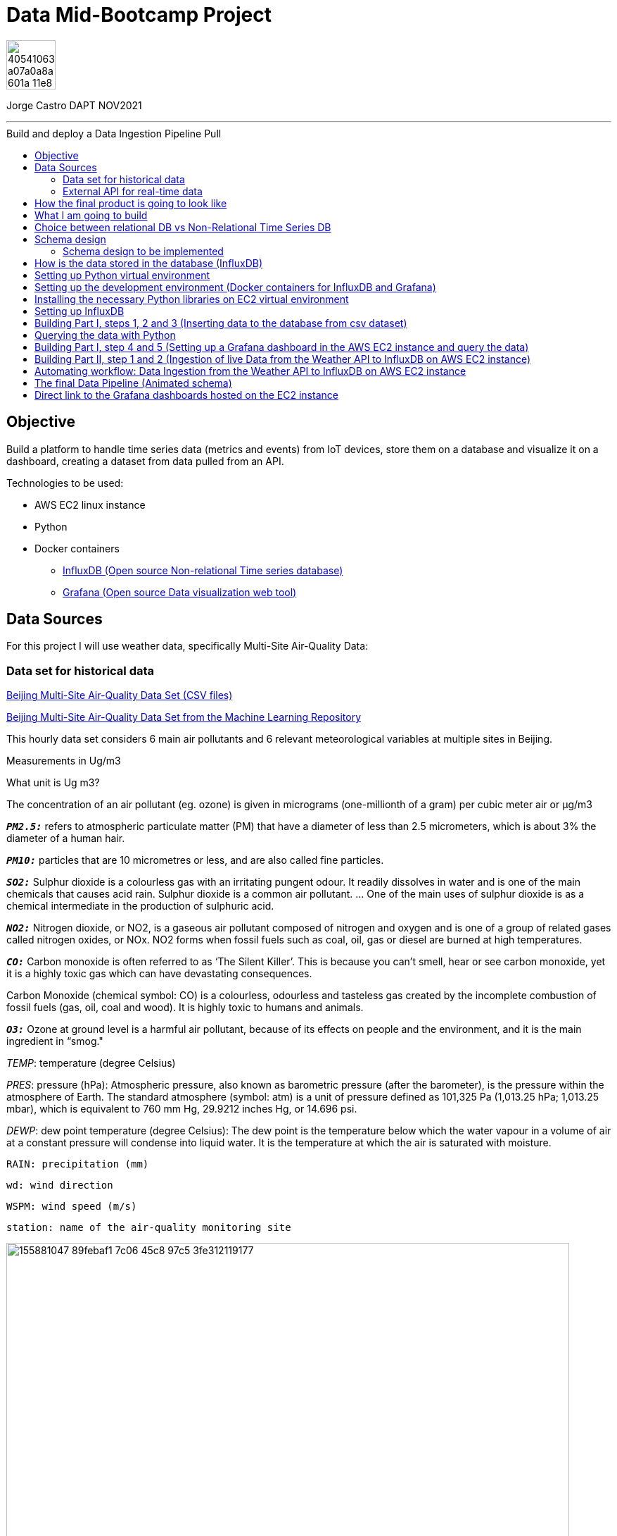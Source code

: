 = Data Mid-Bootcamp Project
:stylesheet: boot-darkly.css
:linkcss: boot-darkly.css
:image-url-ironhack: https://user-images.githubusercontent.com/23629340/40541063-a07a0a8a-601a-11e8-91b5-2f13e4e6b441.png
:my-name: Jorge Castro DAPT NOV2021
:description:
//:fn-xxx: Add the explanation foot note here bla bla
:url-dash-1: http://ec2-3-120-10-156.eu-central-1.compute.amazonaws.com:3000/d/Wr6huVE7z/historic-air-quality-data-beijin-aotizhongxin-all-metrics?orgId=2&from=1356994800000&to=1483225200000
:url-dash-2: http://ec2-3-120-10-156.eu-central-1.compute.amazonaws.com:3000/d/c9BU94Pnk/air-quality-data-feed-every-hour-all-metrics-berlin-germany?orgId=2&from=1647172579093&to=1647258979094
:url-dataset: https://www.kaggle.com/sid321axn/beijing-multisite-airquality-data-set
:url-dataset2: https://archive.ics.uci.edu/ml/datasets/Beijing+Multi-Site+Air-Quality+Data
:url-api: https://www.weatherapi.com/docs/
:url-influx: https://www.influxdata.com
:url-grafana: https://grafana.com/
:url-insert: https://github.com/jecastrom/time_series_pro/blob/master/files_for_project/PRSA_Data_20130301-20170228/01_insert.ipynb
:url-query: https://github.com/jecastrom/time_series_pro/blob/master/files_for_project/PRSA_Data_20130301-20170228/02_query.ipynb
:url-live: https://github.com/jecastrom/time_series_pro/blob/master/files_for_project/PRSA_Data_20130301-20170228/03_live_data_weather_api_V2.ipynb
:toc:
:toc-title: Build and deploy a Data Ingestion Pipeline Pull
:toc-placement!:
:toclevels: 5
ifdef::env-github[]
:sectnums:
:tip-caption: :bulb:
:note-caption: :information_source:
:important-caption: :heavy_exclamation_mark:
:caution-caption: :fire:
:warning-caption: :warning:
:experimental:
:table-caption!:
:example-caption!:
:figure-caption!:
:idprefix:
:idseparator: -
:linkattrs:
:fontawesome-ref: http://fortawesome.github.io/Font-Awesome
:icon-inline: {user-ref}/#inline-icons
:icon-attribute: {user-ref}/#size-rotate-and-flip
:video-ref: {user-ref}/#video
:checklist-ref: {user-ref}/#checklists
:list-marker: {user-ref}/#custom-markers
:list-number: {user-ref}/#numbering-styles
:imagesdir-ref: {user-ref}/#imagesdir
:image-attributes: {user-ref}/#put-images-in-their-place
:toc-ref: {user-ref}/#table-of-contents
:para-ref: {user-ref}/#paragraph
:literal-ref: {user-ref}/#literal-text-and-blocks
:admon-ref: {user-ref}/#admonition
:bold-ref: {user-ref}/#bold-and-italic
:quote-ref: {user-ref}/#quotation-marks-and-apostrophes
:sub-ref: {user-ref}/#subscript-and-superscript
:mono-ref: {user-ref}/#monospace
:css-ref: {user-ref}/#custom-styling-with-attributes
:pass-ref: {user-ref}/#passthrough-macros
endif::[]
ifndef::env-github[]
:imagesdir: ./
endif::[]

image::{image-url-ironhack}[width=70]

{my-name}


                                                     
====
''''
====
toc::[]

{description}




== Objective

Build a platform to handle time series data (metrics and events) from IoT devices, store them on a database and visualize it on a dashboard, creating a dataset from data pulled from an API.

Technologies to be used:

* AWS EC2 linux instance
* Python
* Docker containers
** {url-influx}[InfluxDB (Open source Non-relational Time series database)]
** {url-grafana}[Grafana (Open source Data visualization web tool)]

== Data Sources

For this project I will use weather data, specifically Multi-Site Air-Quality Data:

=== Data set for historical data
{url-dataset}[Beijing Multi-Site Air-Quality Data Set (CSV files)]

{url-dataset2}[Beijing Multi-Site Air-Quality Data Set from the Machine Learning Repository]

	
	
This hourly data set considers 6 main air pollutants and 6 relevant meteorological variables at multiple sites in Beijing.
	
Measurements in Ug/m3

What unit is Ug m3?   


The concentration of an air pollutant (eg. ozone) is given in micrograms (one-millionth of a gram) per cubic meter air or µg/m3

	
`*_PM2.5:_*` refers to atmospheric particulate matter (PM) that have a diameter of less than 2.5 micrometers, which is about 3% the diameter of a human hair.
	
`*_PM10:_*` particles that are 10 micrometres or less, and are also called fine particles.
	
`*_SO2:_*` Sulphur dioxide is a colourless gas with an irritating pungent odour. It readily dissolves in water and is one of the main chemicals that causes acid rain. Sulphur dioxide is a common air pollutant. ... One of the main uses of sulphur dioxide is as a chemical intermediate in the production of sulphuric acid.
	
`*_NO2:_*` Nitrogen dioxide, or NO2, is a gaseous air pollutant composed of nitrogen and oxygen and is one of a group of related gases called nitrogen oxides, or NOx. NO2 forms when fossil fuels such as coal, oil, gas or diesel are burned at high temperatures.
	
`*_CO:_*` Carbon monoxide is often referred to as ‘The Silent Killer’. This is because you can't smell, hear or see carbon monoxide, yet it is a highly toxic gas which can have devastating consequences.
	
Carbon Monoxide (chemical symbol: CO) is a colourless, odourless and tasteless gas created by the incomplete combustion of fossil fuels (gas, oil, coal and wood). It is highly toxic to humans and animals.
	
`*_O3:_*` Ozone at ground level is a harmful air pollutant, because of its effects on people and the environment, and it is the main ingredient in “smog."
	
_TEMP_: temperature (degree Celsius)
	
_PRES_: pressure (hPa): Atmospheric pressure, also known as barometric pressure (after the barometer), is the pressure within the atmosphere of Earth. The standard atmosphere (symbol: atm) is a unit of pressure defined as 101,325 Pa (1,013.25 hPa; 1,013.25 mbar), which is equivalent to 760 mm Hg, 29.9212 inches Hg, or 14.696 psi.
	
_DEWP_: dew point temperature (degree Celsius): The dew point is the temperature below which the water vapour in a volume of air at a constant pressure will condense into liquid water. It is the temperature at which the air is saturated with moisture.
	
	RAIN: precipitation (mm)
	
	wd: wind direction
	
	WSPM: wind speed (m/s)
	
	station: name of the air-quality monitoring site


image::https://user-images.githubusercontent.com/63274055/155881047-89febaf1-7c06-45c8-97c5-3fe312119177.png[width=800]

=== External API for real-time data

{url-api}[Weather API]

	
====
''''
====

== How the final product is going to look like

The first part is the database storing the data. For this I will be using InfluxDB which is a time series database and better suited to handle this type of data without too much overhead.

In InfluxDB we can build queries and visualize them there on an integrated graphical interface. However I will not be using InfluxDB to visualize the data as we cannot allow the stakeholders and users that will be consuming this data to have direct access to the database. 

image::https://user-images.githubusercontent.com/63274055/155841851-0e80a26f-431e-45a7-88f2-113ae0598fbf.gif[width=800]

It is best to have a front end that will display some sort of dashboard such as Grafana in our case.

image::https://user-images.githubusercontent.com/63274055/155845094-0c165537-ce41-4324-83d4-5d439743c28e.gif[width=800]

====
''''
====

== What I am going to build


The platform is going to have 2 parts:

* Part I: Ingestion of the CSV files
* Part II: Ingestion of the API json files



image::https://user-images.githubusercontent.com/63274055/155882508-9521a27a-ab84-4b6f-9b1e-ed2dd7f3ffd5.png[width=800]

* Part I:

. CSV files to be worked on which are the time series dataset

. Then I am going to create a Python ingestion program. This program is going to take the csv file,

. and is going to write it into the InfluxDB database, hosted as a Docker container. Once the data is in InfluxDB, (where the data and aggregations are stored) 

. then I can set up a dashboard in Grafana, also hosted in a Docker container and query the data from InfluxDB

. The "Client" is the pc of the stakeholders from which the Grafana UI will be accessed to the AWS EC2 instance with an URL

* Part II:

. Accesing the external Weather API

. and have a Python integration script which will query data from the Weather API and then write it to 

. the InfluxDB database 

.  Finlay the steps 4 and 5 repeat as in Part I.

== Choice between relational DB vs Non-Relational Time Series DB

When we deal with time series data, nothing stops us from using a relational database. This is the case specially when the amount of data is not significant. However if we are going to have a lot of traffic, sensor readings, this normally means massive quantities of data. In this case then a non-sql database and specifically a time series database is the best option.

Relational databases are not designed to have a timestamp as the primary key (PK), as an index. They need to be generic and allow for sorting and querying according to multiple different columns, keys and indexes, TSDBs are specific for querying and sorting data according to its timestamp (PK) and are therefore much more efficient and faster when doing that compared to relational databases.

One very useful functionallity of TSDB's to keep resources to an cost efficient level, they handle retention periods. Also calculations and aggregations are processed within the database making them faster.

== Schema design

image::https://user-images.githubusercontent.com/63274055/155876108-16779d53-ddd2-448f-8f19-950f51feda3e.png[width=800]

Now that we know how our data is structured we look at our access patters, how do we actually want to access our data.

What is access pattern in NoSQL? Access patterns or query patterns define how the users and the system access the data to satisfy business needs.  

So how do we want to access the data? In our case, the most important element is time, so by timestamp, so we are able to query data from a point A to point B in time.

Second element to query the data is `*_where from_*` we want the data, `*_where was this data measured_*`. For location we would query by the weather _station._ This two elements, the `*_timestamp_*` and the `*_station_*` are our main layer of access pattern.

The other access pattern, 3rd layer would be to query by an specific `*_sensor_*` such as wind speed

Access patterns:   


1.- Timestamp  

2.- Station  

3.- Sensor

image::https://user-images.githubusercontent.com/63274055/155858881-87e70763-f16b-4e37-bed6-dc420b490b99.png[width=400]

=== Schema design to be implemented

The TimeStamp will be in the format of Zulu time
A timestamp in Zulu format would look like TZ. That is a date “YYYY-MM-DD” with the four-digit Year, two-digit month and two-digit day, “T” for “time,” followed by a time formatted as “HH:MM:SS” with hours, minutes and seconds, all followed with a “Z” to denote that it is Zulu format.

Zulu (short for "Zulu time") is used in the military and in navigation generally as a term for Universal Coordinated Time (UCT), sometimes called Universal Time Coordinated ( UTC ) or Coordinated Universal Time (but abbreviated UTC), and formerly called Greenwich Mean Time.

image::https://user-images.githubusercontent.com/63274055/155892558-3f9526e5-092b-4685-aac7-e8d7fcb7f8b0.png[width=800]

== How is the data stored in the database (InfluxDB)

image::https://user-images.githubusercontent.com/63274055/155885913-00b3804f-9caf-4932-a586-13e4b244b72e.png[width=800]




== Setting up Python virtual environment 

* I provisioned a EC2 instance in AWS running Ubuntu. Docker is already installed by default on the EC2 Cloud9 instance.

image::https://user-images.githubusercontent.com/63274055/155895818-2b6befbe-50d1-400e-bbdc-e47f77fe380b.png[width=800]

====
''''
====

* On the security group, I have set two Inbound Rules (this are nothing but firewall rules). I have opened the port 8086 to access InfluxDB and the port 3000 to access Grafana using the `Public IPv4 DNS` name.

image::https://user-images.githubusercontent.com/63274055/155896199-3155b474-e69c-48a0-ac62-83b0969560de.png[width=600]

====
''''
====


* To avoid having a new IP address every time I stop and start the instance, in order to have a fixed Public IPv4 address, I set up Elastic IP and associated it to the EC2 Cloud9 instance.

image::https://user-images.githubusercontent.com/63274055/155896874-81e602ec-e11c-4827-8c65-c52646a5fb40.png[width=800]

====
''''
====


* Create a directory for the project and cd into it.  


** To create the Python virtual environment:

```bash
python3 -m venv project-venv
```
** To verify that the virtual environment was installed:

```bash
ls -ltr project-venv/bin
```

** To activate the virtual environment:

```bash
source project-venv/bin/activate
```

== Setting up the development environment (Docker containers for InfluxDB and Grafana)

* In order to download the docker images and setup the  parameters I need (usernames, passwords and environment variables), I put together a  Docker compose file (yml file)

* Before running the command `docker-compose up`, inside the folder to be used for the project I had to create a folder named *gfdata*, and set the folder permissions to 777. Otherwise, the deployment of the docker container of Grafana will fail.

Having already uploaded the docker-compose.yml file, on the EC2 terminal, from the folder we have created to have our dev environment, we run the following command:

```
docker-compose up
```


```yml
version: '2'
services:
  influxdb:
    image: influxdb:2.0
    ports:
      - '8086:8086' 
    volumes:
      - ./data:/var/lib/influxdb2
      - ./config:/etc/influxdb2
    environment:
      - DOCKER_INFLUXDB_INIT_MODE=setup
      - DOCKER_INFLUXDB_INIT_USERNAME=my-user
      - DOCKER_INFLUXDB_INIT_PASSWORD=my-password
      - DOCKER_INFLUXDB_INIT_ORG=my-org 
      - DOCKER_INFLUXDB_INIT_BUCKET=air-quality

  grafana:
    image: grafana/grafana:8.1.1
    ports:
      - '3000:3000'
    environment:
      - GF_SECURITY_ADMIN_USER=admin
      - GF_SECURITY_ADMIN_PASSWORD=admin
      - INFLUXDB_DB=db0
      - INFLUXDB_ADMIN_USER=admin
      - INFLUXDB_ADMIN_PASSWORD=pw12345
      - INFLUXDB_ADMIN_USER_PASSWORD=admin
      - INFLUXDB_USERNAME=user
      - INFLUXDB_PASSWORD=user12345
    volumes:
      - ./gfdata:/var/lib/grafana

```



If for some reason, the instance stops, to start again all the docker containers, on the terminal run:

```
docker restart $(docker ps -a -q)
```


to verify that the containers are running:

```
docker ps
```

image::https://user-images.githubusercontent.com/63274055/155902967-f700133d-1d89-4eeb-a806-15be535441fa.png[width=800]

Now, I want to be able to share this project with my teacher, so they can see the result. The actual front end of this data pipeline is going to be the Grafana dashboards.

Grafana can be very strong in authentication, they have basic authentication, we can set users, passwords and roles of viewer, editor or admin. They do not have built in 2FA but we can enable OAuth2 authentication from several identity providers:

* Azure AD  
* GitHub  
* Google   

to name a few.  

However I wanted some dashboards to have public access, just a link so they can be viewed. Grafana of course has a built in user authentication system with password authentication enabled by default.

We can disable authentication by enabling anonymous access. So I found a way to setup Grafana so I did not expose the entire server to be accessed anonymously.

. I created a second Grafana Org called "Public Org." with the anonymous authentication settings recommended on the Grafana docs. This Public Org has a "viewer" role.

. Then created the admin account for the default Org called Main Org which we do not need to name specifically on the docker compose file.

So the final docker compose yml file looks like so:




== Installing the necessary Python libraries on EC2 virtual environment

* On the EC2 terminal, within the Python virtual environment folder, I had to install the Python libraries needed to run the pipeline:

* InfluxDB Python client
* Requests
* Pandas
* Numpy
* Schedule

====
''''
====

== Setting up InfluxDB 

Created a token in InfluxDB so I was able to write data into the database from the python client.

.. Create a Bucket (already created when running the docker compose file)

.. Create a token:

Data => Tokens => Create tokens = All access token, added a description: Python Client

image::https://user-images.githubusercontent.com/63274055/155898519-a1ec354a-5f59-4dd0-bd4d-8dfaf9674a45.png[width=400]

Then we copy the token to be used in the connection string.

== Building Part I, steps 1, 2 and 3 (Inserting data to the database from csv dataset)

image::https://user-images.githubusercontent.com/63274055/156252197-e2730015-82fa-4401-98cf-81d4579e04e4.png[width=800]

{url-insert}[Building Part I, steps 1, 2 and 3 Jupyter Notebook]

////

```py
import pandas as pd
import datetime as dt
from numpy import float64

# Import the new influxdb API client
import influxdb_client
from influxdb_client.client.write_api import SYNCHRONOUS
```

```py
# Read the csv into a dataframe
df = pd.read_csv("PRSA_Data_Aotizhongxin_20130301-20170228.csv")
```
```py
# Dropping any row that has at least one null value
df.dropna(axis=0, how='any', inplace=True)
```


```py

# As there is no timestamp on the dataset, only 4 separate column
# I am creating a timestamp out of the four columns
# needed for influx 2020-01-01T00:00:00.00Z
# lambda s : dt.datetime(*s) takes every row and convert them -> *s
# strftime to reformat the string into influxdb timestamp format
df['TimeStamp'] = df[['year', 'month', 'day', 'hour']].apply(
    lambda s: dt.datetime(*s).strftime('%Y-%m-%dT%H:%M:%SZ'), axis=1)
```


```py
# setting the timestamp as the index of the dataframe
df.set_index('TimeStamp', inplace=True)
```

```py
# dropping the year, month, day, hour, No from the dataframe
converted_ts = df.drop(['year', 'month', 'day', 'hour', 'No'], axis=1)
print(converted_ts)
```

```py
# Changing the column types to float
ex_df = converted_ts.astype({"PM2.5": float64,
                             "PM10": float64,
                             "SO2": float64,
                             "NO2": float64,
                             "CO": float64,
                             "O3": float64,
                             "TEMP": float64,
                             "PRES": float64,
                             "DEWP": float64,
                             "RAIN": float64,
                             "WSPM": float64})


```

```py
# Defining tag fields
datatags = ['station', 'wd']
```

```py
#Setting up Database
client = influxdb_client.InfluxDBClient(
    url='ec2-35-157-40-78.eu-central-1.compute.amazonaws.com:8086',
    token='',
    org='my-org'
)
```

```py
# Writing the data with two tags
write_api = client.write_api(write_options=SYNCHRONOUS)
message = write_api.write(bucket='air-quality', org='my-org', record=ex_df,
data_frame_measurement_name='full-tags', data_frame_tag_columns=['station', 'wd'])
print(message)
```

```py
# The asynchronous buffering API to Write time-series data into InfluxDB.
# This API always buffers points/lines to create batches under the hood to optimize data 
# transfer to InfluxDB server, flush is used to send the buffered data to InfluxDB immediately.
# I use flush() after each write as I was getting a "time out error message"
write_api.flush()
```



```py
# Writing the data only with one tag
write_api = client.write_api(write_options=SYNCHRONOUS)
message = write_api.write(bucket='air-quality', org='my-org', record=ex_df,
data_frame_measurement_name='location-tag-only', data_frame_tag_columns=['station'])
print(message)
```

```py
write_api.flush()
```
////

== Querying the data with Python

{url-query}[Querying the air quality data from InfluxDB using Python. Jupyter Notebook]


Now that I have successfully written the data to InfluxDB, instead of querying the data with the InfluxDB UI, I will do it using Python. In this way, an end user has the flexibility to work with the data using a Pandas DataFrame.


* Importing libraries

```py
import pandas as pd
import influxdb_client
from influxdb_client.client.write_api import SYNCHRONOUS
import influxdb_client.client.influxdb_client
```

* Created a the connection string to InfluxDB

```py
#Setting up Database (Connection string)
client = influxdb_client.InfluxDBClient(
    url='ec2-35-157-40-78.eu-central-1.compute.amazonaws.com:8086',
    token='z7o_5pRpzKhz6yv9eJezq575NsOfQJkzVukK8YfSkrqZ_B-RHZs1f2mYoOR67J6mKb_Wh_clzBuhz0AVTTW0Sg==',
    org='my-org'
)
```



* Instantiate the query client

```py
queryAPI = client.query_api()
```

[NOTE]
====
Unpacking this sentence:

In programming, `instantiation` is the creation of a real `instance` or particular realization of an abstraction or template such as a class of objects or a computer process. To instantiate is to create such an instance by, for example, defining one particular variation of object within a class, giving it a name, and locating it in some physical place.

An instance, in object-oriented programming (OOP), is a specific realization of any object.
====


* Created a flux query and store it on a variable (Flux is the InfluxDB query language)


```py
myquery_location = '''
from(bucket: "air-quality") |> range(start: 2013-03-25T00:00:00Z, stop: 2013-05-01T00:00:00Z)' \
'|> filter(fn: (r) => r["_measurement"] == "location-tag-only")' \
'|> filter(fn: (r) => r["_field"] == "TEMP")
'''
```

* Creating a DataFrame with the data I am querying
```py
location_df = queryAPI.query_data_frame( query= myquery_location)
```

* To see the data

```py
print(location_df.info())
print(location_df)
```

* A second query

```py
myquery_everything = '''
from(bucket: "air-quality") |> range(start: 2013-03-25T00:00:00Z, stop: 2013-05-01T00:00:00Z)' \
'|> filter(fn: (r) => r["_measurement"] == "full-tags")' \
'|> filter(fn: (r) => r["_field"] == "TEMP")'''
```

```py
everything_df = queryAPI.query_data_frame( query= myquery_everything)
```
```py
print(everything_df)
```


TIP: I have successfully been able to query the air quality data in InfluxDB running on a AWS EC2 Docker container from my local Jupyter notebook

image::https://user-images.githubusercontent.com/63274055/155985152-0100b519-e6db-481d-88c1-dc35b3487186.png[width=800]


== Building Part I, step 4 and 5 (Setting up a Grafana dashboard in the AWS EC2 instance and query the data)

image::https://user-images.githubusercontent.com/63274055/156251632-20b23e64-4707-4d09-96c6-ce6e06971a81.png[width=800]

1.- Connecting Grafana to our database InfluxDB


* In the Grafana UI go  to: `Configuration => Data sources => Add data source`

image::https://user-images.githubusercontent.com/63274055/156043501-e161f486-5a99-4833-a517-b260ba62f8c9.png[width=600]

* Complete the data source information:

image::https://user-images.githubusercontent.com/63274055/156050397-2c12786c-21e5-4ffc-adbc-208e8350ed0e.png[width=800]

====
''''
====

2.- Grafana dashboard for InfluxDB

The most important element in Grafana to setup a dashboard is adding the InfluxDB query, which has to be in Flux scripting language.

While I improve my Flux fluency, which is as good as my Latin, I grabbed the query from the query builder of InfluxDB which is pretty handy.

image::https://user-images.githubusercontent.com/63274055/156060667-003edbd6-1af8-4a38-aa5c-33824b8e0b0c.png[width=800]

====
''''
====

Here is the Grafana dashboard with Historical Air Quality data from Shenyang-Aotizhongxin, China.

image::https://user-images.githubusercontent.com/63274055/156063961-85025498-76b5-43da-9269-c4ef68418c91.png[width=800]


== Building Part II, step 1 and 2 (Ingestion of live Data from the Weather API to InfluxDB on AWS EC2 instance)

[NOTE]
====
What is an API:

APIs, short for Application Programming Interfaces, are software-to-software interfaces. Meaning, they allow different applications to talk to each other and exchange information or functionality. This allows businesses to access another business’s data, piece of code, software, or services in order to extend the functionality of their own products — all while saving time and money.  


====

[NOTE]
====
What is an API Call:

An API call is the process of a client application submitting a request to an API and that API retrieving the requested data from the external server or program and delivering it back to the client.
====


image::https://user-images.githubusercontent.com/63274055/156236321-2d170d60-0229-4453-b937-2b251ecc688c.png[width=800]

{url-live}[Ingestion of live Data from the Weather API to InfluxDB on AWS EC2 instance Jupyter Notebook]

====
''''
====

In order to separate the historical data coming from the csv files and the live data coming from the weather API, I needed to create a different bucket in InfluxDB.

image::https://user-images.githubusercontent.com/63274055/156357096-7b137d2f-7c5c-4a9f-80ee-5a1b48e1b901.png[width=400]

====
''''
====

This are the steps we go through in this script:

* To query the API with the "request" library as specified in the  https://www.weatherapi.com/docs/[Weather API documentation]  
* Format the timestamp
* "Normalize" or flatten in tabular form the json object with the json_normalize() function
* Rename the columns
* Filter out the columns we need on a DataFrame
* Set up the connection string and call the API using the InfluxDB client as outlined in the  https://docs.influxdata.com/influxdb/cloud/api-guide/client-libraries/python/[InfluxDB documentation]


* Write the data into InfluxDB https://www.influxdata.com/blog/writing-data-to-influxdb-with-python/[(influxDB documentation 1)] and https://docs.influxdata.com/influxdb/cloud/api-guide/client-libraries/python/[(influxDB documentation 2)]

====
''''
====

* Import libraries
```py
from numpy import float64, int32, string_
import requests
import json
import pandas as pd
from pandas import json_normalize
import datetime as dt
```

* Import the influxdb API client

```py

import influxdb_client
from influxdb_client.client.write_api import SYNCHRONOUS
```
====
''''
====

* Load the configuration from the json file (Having the API key on a separate file, we are not exposing the key on the code publicly)
```py

with open("api_config.json") as json_data_file:
    config = json.load(json_data_file)
```
====
''''
====

* The Payload of an API Module is the body of your request and response message. It contains the data that you send to the server when you make an API request. You can send and receive Payload in different formats, for instance JSON.

* Here we can send the variable "Key" which contains the API key being read from the json file. The "q" is a query parameter of the API based on the location.

* "aqi" is a parameter to enable or disable to receive air quality data in forecast API output.
In the API documentation we obtain and compose the url to request the "current json" using the "request" library.
```py
payload = {'Key': config['Key'], 'q': 'Berlin', 'aqi': 'no'}
r = requests.get("http://api.weatherapi.com/v1/current.json", params=payload)
```
====
''''
====

* Here we create an object called r_string with the request and apply the .json() function to create the json file. If the response is not written in json format, it would give us an error message.
```py
r_string = r.json()
print(r_string)`
```
image::https://user-images.githubusercontent.com/63274055/156451415-c28005d0-ae25-4a3c-a2c7-1265c6cc16d9.png[width=800]

* In the following image, we can have a better view of the nested json response:

image::https://user-images.githubusercontent.com/63274055/156452722-88ffeb49-5dd7-407f-aa6c-61b21f8d2424.png[width=300]

image::https://user-images.githubusercontent.com/63274055/156452846-d252afc4-583c-4fe1-9051-403510def163.png[width=400]
====
''''
====
* In the previous cell, we can see the response, we obtain a json file with nested fields. So for us to deal effectively with this data, it is best to deal with a table layout, where we can have column names. So we normalize the nested json with the json_normalize() function. To "normalize" in this context is to convert the nested json or this  semi-structured JSON data into tabular data, a flat table.
```py
normalized = json_normalize(r_string)
```
image::https://user-images.githubusercontent.com/63274055/156461304-8a69c7be-cfa0-4748-b7cd-33eb9fcdbd60.png[width=600]

image::https://user-images.githubusercontent.com/63274055/156462078-8db4fee1-e99f-491c-8623-a26a796bf379.png[width=600]
====
''''
====
* Adding a new column 'TimeStamp'.
* Transforming the time from "localtime_epoch" to YYYY-MM-DDTHH:MM:SS format.
* From Weather API we only get time in "local" time format, not in UTC time format. This is the reason why we have to have this timestamp format with +02.00 which is very important (for Berlin) otherwise TS will be in UTC and therefore in the future -> it will not get shown on the board
```py
normalized['TimeStamp'] = normalized['location.localtime_epoch'].apply(lambda s : dt.datetime.fromtimestamp(s).strftime('%Y-%m-%dT%H:%M:%S+02:00'))
```
====
''''
====

* After the json "normalization" we have to rename the columns with names meaningful to us.
```py
normalized.rename(columns={'location.name': 'location', 
      'location.region': 'region',
      'current.temp_c': 'temp_c',
      'current.wind_kph': 'wind_kph'
      }, inplace=True)     
print(normalized)
print(normalized.dtypes)
```
====
''''
====

* Here again, we must set the timestamp as the index as its the norm for our time series database 
```py
normalized.set_index('TimeStamp', inplace = True)
```
====
''''
====

* The ex_df is the final DataFrame to export or to write into the database. Also we filter out just the columns that we are going to export, in our case, temp and wind for export. So we select only the data we need from the whole bunch of data that we fetched from the API response.

```py
ex_df = normalized.filter(['temp_c','wind_kph'])      

print(ex_df)
print(ex_df.dtypes)
```
====
''''
====

* Setting up Database (Connection string) using the InfluxDB client
```py
client = influxdb_client.InfluxDBClient(
    url='ec2-35-157-40-78.eu-central-1.compute.amazonaws.com:8086',
    token='z7o_5pRpzKhz6yv9eJezq575NsOfQJkzVukK8YfSkrqZ_B-RHZs1f2mYoOR67J6mKb_Wh_clzBuhz0AVTTW0Sg==',
    org='my-org'
)
```
====
''''
====

* Write the data to the database InfluxDB into measurement
```py
write_api = client.write_api(write_options=SYNCHRONOUS)
message = write_api.write(bucket='live_weather',org='my-org',record = ex_df, data_frame_measurement_name = 'api')
write_api.flush()
print(message)
```


== Automating workflow: Data Ingestion from the Weather API to InfluxDB on AWS EC2 instance
https://github.com/jecastrom/time_series_pro/blob/master/files_for_project/PRSA_Data_20130301-20170228/04_live_data_weather_api_schedule.ipynb[Automating workflow: Jupyter Notebook]


image::https://user-images.githubusercontent.com/63274055/156502444-0cb04a4b-65a5-46ec-9d45-fcf1bbb2ab81.png[width=800]

There are many ways we can automate this tasks:  

* CRON job

* AWS Lambda 

* AirFlow

* Python libraries

Considering that we only have two source systems and one target system, I used the Python Schedule library

```py
import time
import schedule
from numpy import float64, int32, string_
import requests
import json
import pandas as pd
from pandas import json_normalize
import datetime as dt
```

```py
def run_script():
    with open('live_data_weather_api.py') as f:
        script = f.read()
    exec(script)
    print('Script executed')
schedule.every(1).hours.do(run_script)

while True:
    schedule.run_pending()
    time.sleep(1)
```

I have created two executable python files and are running on the EC2 instance:

image::https://user-images.githubusercontent.com/63274055/156560998-7fa898b5-4c22-401b-99cc-93d1c01ba848.png[width=800]

* `*_live_data_weather_api.py_*`: Script for the data ingestion from the weather API

* `*_scheduler_*`: Job Scheduler to run the script every hour.

To verify what Python processes are running:

```bash
ps -aux | grep "python"
```



TIP: It works! The job scheduler is working as expected, reading the data weather from the API, processing it and writing the DataFrame to InfluxDB at the specified interval.



image::https://user-images.githubusercontent.com/63274055/156603499-98bab7b2-db1f-4be2-a126-dfee7656f39f.png[width=400]

====
''''
====

image::https://user-images.githubusercontent.com/63274055/156604024-c2858d12-2aa8-48a8-adfa-ec3557a0dc28.png[width=400]

====
''''
====

== The final Data Pipeline (Animated schema)

https://youtu.be/VVKKyVp-L88[Animation of the Data Pipeline (Video)]

== Direct link to the Grafana dashboards hosted on the EC2 instance

{url-dash-1}[Historic Air Quality Data from Beijin-Aotizhongxin, China - All metrics]  

{url-dash-2}[Air Quality Data Live Feed - All Metrics-  Berlin - Germany]


xref:Data-Mid-Bootcamp-Project[Top Section]




////

xref:Data Mid-Bootcamp Project[Top Section]

xref:Last-section[Bottom section]

//bla bla blafootnote:[{fn-xxx}]


//`*_Answer:_*`


.Unordered list title
* gagagagagaga
** gagagatrtrtrzezeze
*** zreu fhjdf hdrfj 
*** hfbvbbvtrtrttrhc
* rtez uezrue rjek  

.Ordered list title
. rwieuzr skjdhf
.. weurthg kjhfdsk skhjdgf
. djhfgsk skjdhfgs 
.. lksjhfgkls ljdfhgkd
... kjhfks sldfkjsdlk


sdsdsd

[,sql]
----
----



[NOTE]
====
A sample note admonition.
====
 
TIP: It works!
 
IMPORTANT: Asciidoctor is awesome, don't forget!
 
CAUTION: Don't forget to add the `...-caption` document attributes in the header of the document on GitHub.
 
WARNING: You have no reason not to use Asciidoctor.

bla bla bla the 1NF or first normal form.footnote:[{1nf}]Then wen bla bla


====
- [*] checked
- [x] also checked
- [ ] not checked
-     normal list item
====
[horizontal]
CPU:: The brain of the computer.
Hard drive:: Permanent storage for operating system and/or user files.
RAM:: Temporarily stores information the CPU uses during operation.






bold *constrained* & **un**constrained

italic _constrained_ & __un__constrained

bold italic *_constrained_* & **__un__**constrained

monospace `constrained` & ``un``constrained

monospace bold `*constrained*` & ``**un**``constrained

monospace italic `_constrained_` & ``__un__``constrained

monospace bold italic `*_constrained_*` & ``**__un__**``constrained

////
